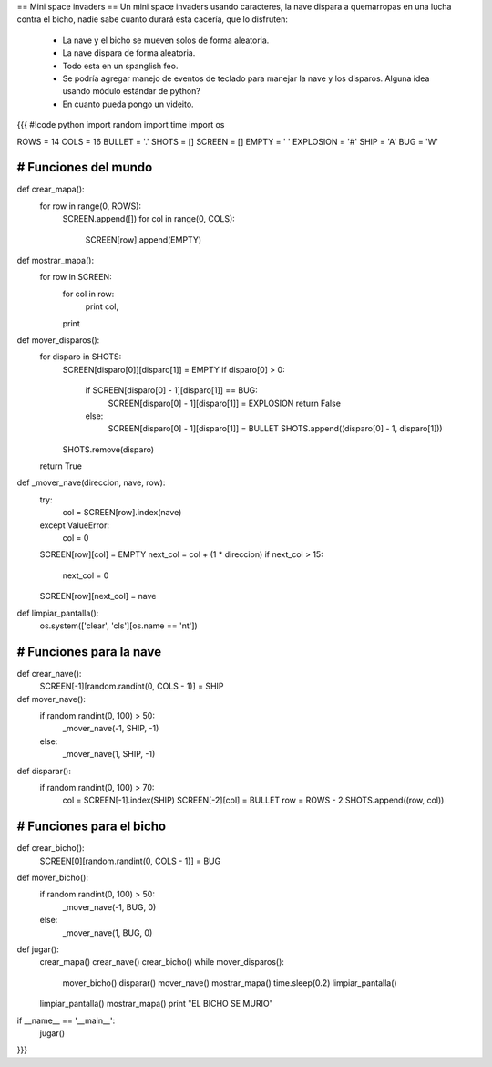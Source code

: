 == Mini space invaders ==
Un mini space invaders usando caracteres, la nave dispara a quemarropas en una lucha contra el bicho, nadie sabe cuanto durará esta cacería, que lo disfruten:
 * La nave y el bicho se mueven solos de forma aleatoria.
 * La nave dispara de forma aleatoria.
 * Todo esta en un spanglish feo.
 * Se podría agregar manejo de eventos de teclado para manejar la nave y los disparos. Alguna idea usando módulo estándar de python?
 * En cuanto pueda pongo un videito.

{{{
#!code python
import random
import time
import os


ROWS = 14
COLS = 16
BULLET = '.'
SHOTS = []
SCREEN = []
EMPTY = ' '
EXPLOSION = '#'
SHIP = 'A'
BUG = 'W'


###############################################################################
# Funciones del mundo
###############################################################################
def crear_mapa():
    for row in range(0, ROWS):
        SCREEN.append([])
        for col in range(0, COLS):
            SCREEN[row].append(EMPTY)


def mostrar_mapa():
    for row in SCREEN:
        for col in row:
            print col,
        print


def mover_disparos():
    for disparo in SHOTS:
        SCREEN[disparo[0]][disparo[1]] = EMPTY
        if disparo[0] > 0:
            if SCREEN[disparo[0] - 1][disparo[1]] == BUG:
                SCREEN[disparo[0] - 1][disparo[1]] = EXPLOSION
                return False
            else:
                SCREEN[disparo[0] - 1][disparo[1]] = BULLET
                SHOTS.append((disparo[0] - 1, disparo[1]))
        SHOTS.remove(disparo)
    return True


def _mover_nave(direccion, nave, row):
    try:
        col = SCREEN[row].index(nave)
    except ValueError:
            col = 0
    SCREEN[row][col] = EMPTY
    next_col = col + (1 * direccion)
    if next_col > 15:
        next_col = 0
    SCREEN[row][next_col] = nave


def limpiar_pantalla():
    os.system(['clear', 'cls'][os.name == 'nt'])


###############################################################################
# Funciones para la nave
###############################################################################
def crear_nave():
    SCREEN[-1][random.randint(0, COLS - 1)] = SHIP


def mover_nave():
    if random.randint(0, 100) > 50:
        _mover_nave(-1, SHIP, -1)
    else:
        _mover_nave(1, SHIP, -1)


def disparar():
    if random.randint(0, 100) > 70:
        col = SCREEN[-1].index(SHIP)
        SCREEN[-2][col] = BULLET
        row = ROWS - 2
        SHOTS.append((row, col))


###############################################################################
# Funciones para el bicho
###############################################################################
def crear_bicho():
    SCREEN[0][random.randint(0, COLS - 1)] = BUG


def mover_bicho():
    if random.randint(0, 100) > 50:
        _mover_nave(-1, BUG, 0)
    else:
        _mover_nave(1, BUG, 0)


def jugar():
    crear_mapa()
    crear_nave()
    crear_bicho()
    while mover_disparos():
        mover_bicho()
        disparar()
        mover_nave()
        mostrar_mapa()
        time.sleep(0.2)
        limpiar_pantalla()
    limpiar_pantalla()
    mostrar_mapa()
    print "EL BICHO SE MURIO"


if __name__ == '__main__':
    jugar()
}}}
